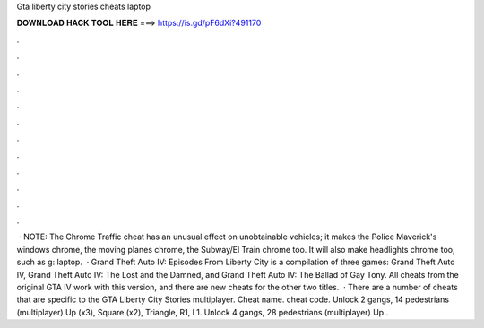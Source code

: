 Gta liberty city stories cheats laptop

𝐃𝐎𝐖𝐍𝐋𝐎𝐀𝐃 𝐇𝐀𝐂𝐊 𝐓𝐎𝐎𝐋 𝐇𝐄𝐑𝐄 ===> https://is.gd/pF6dXi?491170

.

.

.

.

.

.

.

.

.

.

.

.

 · NOTE: The Chrome Traffic cheat has an unusual effect on unobtainable vehicles; it makes the Police Maverick's windows chrome, the moving planes chrome, the Subway/El Train chrome too. It will also make headlights chrome too, such as g: laptop.  · Grand Theft Auto IV: Episodes From Liberty City is a compilation of three games: Grand Theft Auto IV, Grand Theft Auto IV: The Lost and the Damned, and Grand Theft Auto IV: The Ballad of Gay Tony. All cheats from the original GTA IV work with this version, and there are new cheats for the other two titles.  · There are a number of cheats that are specific to the GTA Liberty City Stories multiplayer. Cheat name. cheat code. Unlock 2 gangs, 14 pedestrians (multiplayer) Up (x3), Square (x2), Triangle, R1, L1. Unlock 4 gangs, 28 pedestrians (multiplayer) Up .